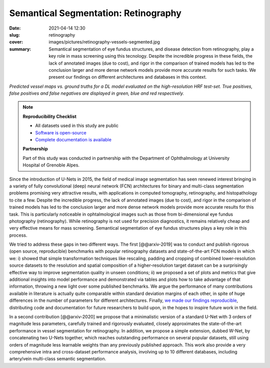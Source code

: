 Semantical Segmentation: Retinography
-------------------------------------

:date: 2021-04-14 12:30
:slug: retinography
:cover: images/pictures/retinography-vessels-segmented.jpg
:summary: Semantical segmentation of eye fundus structures, and disease
          detection from retinography, play a key role in mass screening using
          this tecnology. Despite the incredible progress in these fields, the
          lack of annotated images (due to cost), and rigor in the comparison
          of trained models has led to the conclusion larger and more dense
          network models provide more accurate results for such tasks.  We
          present our findings on different architectures and databases in this
          context.

.. |pic1| image:: {static}/images/pictures/retinography.jpg
   :height: 220
   :align: middle
   :alt: Original image from the HRF dataset

.. |pic2| image:: {static}/images/pictures/retinography-vessels-segmented.jpg
   :height: 220
   :align: middle
   :alt: Image with vessels segmented

.. class:: center

   |pic1| |pic2|

   *Predicted vessel maps vs. ground truths for a DL model evaluated on the
   high-resolution HRF test-set. True positives, false positives and false
   negatives are displayed in green, blue and red respectively.*

.. note::

   **Reproducibility Checklist**

   * All datasets used in this study are public
   * `Software is open-source <https://gitlab.idiap.ch/bob/bob.ip.binseg>`_
   * `Complete documentation is available <https://www.idiap.ch/software/bob/docs/bob/bob.ip.binseg/master/index.html>`_

   **Partnership**

   Part of this study was conducted in partnership with the Department of
   Ophthalmology at University Hospital of Grenoble Alpes.


Since the introduction of U-Nets in 2015, the field of medical image
segmentation has seen renewed interest bringing in a variety of fully
convolutional (deep) neural network (FCN) architectures for binary and
multi-class segmentation problems promising very attractive results, with
applications in computed tomography, retinography, and histopathology to cite a
few.  Despite the incredible progress, the lack of annotated images (due to
cost), and rigor in the comparison of trained models has led to the conclusion
larger and more dense network models provide more accurate results for this
task.  This is particularly noticeable in ophtalmological images such as those
from bi-dimensional eye fundus photography (retinography).  While retinography
is not used for precision diagnostics, it remains relatively cheap and very
effective means for mass screening.  Semantical segmentation of eye fundus
structures plays a key role in this process.

We tried to address these gaps in two different ways.  The
first [@@arxiv-2019] was to conduct and publish rigorous (open source,
reproducible) benchmarks with popular retinography datasets and
state-of-the-art FCN models in which we: i) showed that simple transformation
techniques like rescaling, padding and cropping of combined lower-resolution
source datasets to the resolution and spatial composition of a
higher-resolution target dataset can be a surprisingly effective way to improve
segmentation quality in unseen conditions; ii) we proposed a set of plots and
metrics that give additional insights into model performance and demonstrated
via tables and plots how to take advantage of that information, throwing a new
light over some published benchmarks.  We argue the performance of many
contributions available in literature is actually quite comparable within
standard deviation margins of each other, in spite of huge differences in the
number of parameters for different architectures.  Finally, `we made our
findings reproducible`_, distributing code and documentation for future
researchers to build upon, in the hopes to inspire future work in the
field.

In a second contribution [@@arxiv-2020] we propose that a minimalistic version
of a standard U-Net with 3 orders of magnitude less parameters, carefully
trained and rigorously evaluated, closely approximates the state-of-the-art
performance in vessel segmentation for retinography.  In addition, we propose a
simple extension, dubbed W-Net, by concatenating two U-Nets together, which
reaches outstanding performance on several popular datasets, still using orders
of magnitude less learnable weights than any previously published approach.
This work also provide a very comprehensive intra and cross-dataset performance
analysis, involving up to 10 different databases, including artery/vein
multi-class semantic segmentation.

.. links here:
.. _we made our findings reproducible: https://gitlab.idiap.ch/bob/bob.ip.binseg
